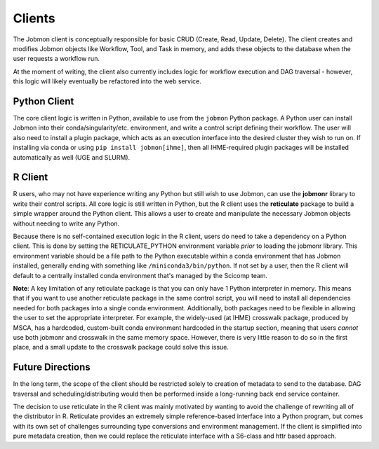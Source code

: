 *******
Clients
*******

The Jobmon client is conceptually responsible for basic CRUD (Create, Read, Update, Delete). The client creates and modifies Jobmon
objects like Workflow, Tool, and Task in memory, and adds these objects to the database when the user requests a workflow run.

At the moment of writing, the client also currently includes logic for workflow execution and DAG traversal - however,
this logic will likely eventually be refactored into the web service.

Python Client
^^^^^^^^^^^^^

The core client logic is written in Python, available to use from the ``jobmon`` Python package. A Python user can
install Jobmon into their conda/singularity/etc. environment, and write a control script defining their workflow. The user
will also need to install a plugin package, which acts as an execution interface into the desired cluster they wish to run
on. If installing via conda or using ``pip install jobmon[ihme]``, then all IHME-required plugin packages will be installed
automatically as well (UGE and SLURM).

R Client
^^^^^^^^

R users, who may not have experience writing any Python but still wish to use Jobmon, can use the **jobmonr** library to
write their control scripts. All core logic is still written in Python, but the R client uses the **reticulate** package
to build a simple wrapper around the Python client. This allows a user to create and manipulate the necessary Jobmon
objects without needing to write any Python.

Because there is no self-contained execution logic in the R client, users do need to take a dependency on a Python client.
This is done by setting the RETICULATE_PYTHON environment variable *prior* to loading the jobmonr library. This environment
variable should be a file path to the Python executable within a conda environment that has Jobmon installed, generally
ending with something like ``/miniconda3/bin/python``. If not set by a user, then the R client will default to a centrally
installed conda environment that's managed by the Scicomp team.

**Note**: A key limitation of any reticulate package is that you can only have 1 Python interpreter in memory. This means that 
if you want to use another reticulate package in the same control script, you will need to install all dependencies needed for 
both packages into a single conda environment. Additionally, both packages need to be flexible in allowing the user to set 
the appropriate interpreter. For example, the widely-used (at IHME) crosswalk package, produced by MSCA, has a hardcoded, custom-built
conda environment hardcoded in the startup section, meaning that users *cannot* use both jobmonr and crosswalk in the same memory space. 
However, there is very little reason to do so in the first place, and a small update to the crosswalk package could solve this issue. 

Future Directions
^^^^^^^^^^^^^^^^^

In the long term, the scope of the client should be restricted solely to creation of metadata to send to the database.
DAG traversal and scheduling/distributing would then be performed inside a long-running back end service container.

The decision to use reticulate in the R client was mainly motivated by wanting to avoid the challenge of rewriting all
of the distributor in R. Reticulate provides an extremely simple reference-based interface into a Python program, but
comes with its own set of challenges surrounding type conversions and environment management. If the client is simplified
into pure metadata creation, then we could replace the reticulate interface with a S6-class and httr based approach.
